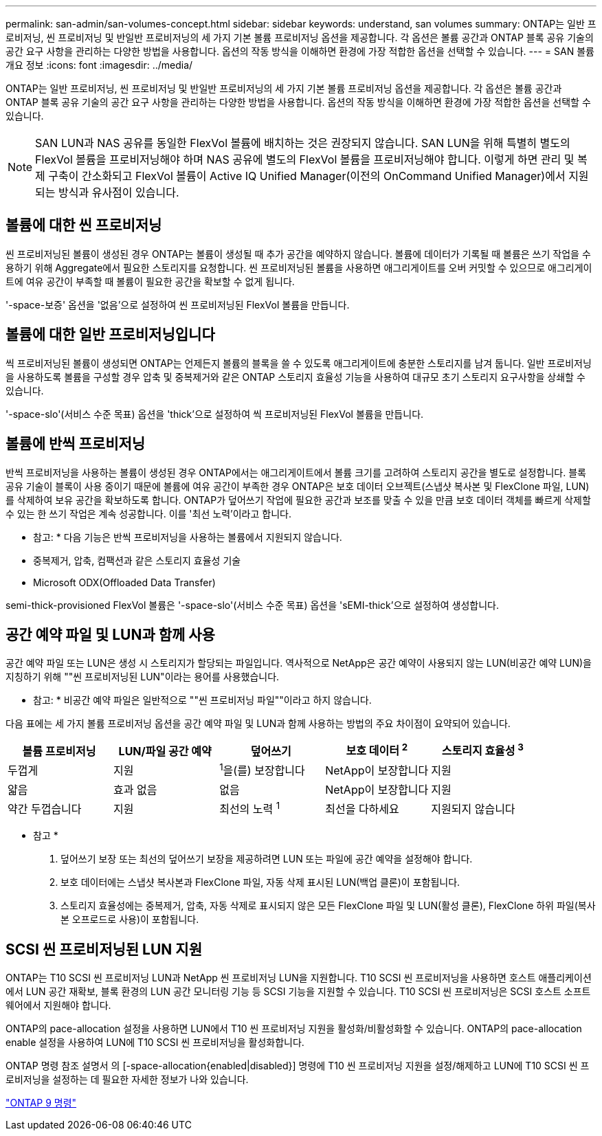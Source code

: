 ---
permalink: san-admin/san-volumes-concept.html 
sidebar: sidebar 
keywords: understand, san volumes 
summary: ONTAP는 일반 프로비저닝, 씬 프로비저닝 및 반일반 프로비저닝의 세 가지 기본 볼륨 프로비저닝 옵션을 제공합니다. 각 옵션은 볼륨 공간과 ONTAP 블록 공유 기술의 공간 요구 사항을 관리하는 다양한 방법을 사용합니다. 옵션의 작동 방식을 이해하면 환경에 가장 적합한 옵션을 선택할 수 있습니다. 
---
= SAN 볼륨 개요 정보
:icons: font
:imagesdir: ../media/


[role="lead"]
ONTAP는 일반 프로비저닝, 씬 프로비저닝 및 반일반 프로비저닝의 세 가지 기본 볼륨 프로비저닝 옵션을 제공합니다. 각 옵션은 볼륨 공간과 ONTAP 블록 공유 기술의 공간 요구 사항을 관리하는 다양한 방법을 사용합니다. 옵션의 작동 방식을 이해하면 환경에 가장 적합한 옵션을 선택할 수 있습니다.

[NOTE]
====
SAN LUN과 NAS 공유를 동일한 FlexVol 볼륨에 배치하는 것은 권장되지 않습니다. SAN LUN을 위해 특별히 별도의 FlexVol 볼륨을 프로비저닝해야 하며 NAS 공유에 별도의 FlexVol 볼륨을 프로비저닝해야 합니다. 이렇게 하면 관리 및 복제 구축이 간소화되고 FlexVol 볼륨이 Active IQ Unified Manager(이전의 OnCommand Unified Manager)에서 지원되는 방식과 유사점이 있습니다.

====


== 볼륨에 대한 씬 프로비저닝

씬 프로비저닝된 볼륨이 생성된 경우 ONTAP는 볼륨이 생성될 때 추가 공간을 예약하지 않습니다. 볼륨에 데이터가 기록될 때 볼륨은 쓰기 작업을 수용하기 위해 Aggregate에서 필요한 스토리지를 요청합니다. 씬 프로비저닝된 볼륨을 사용하면 애그리게이트를 오버 커밋할 수 있으므로 애그리게이트에 여유 공간이 부족할 때 볼륨이 필요한 공간을 확보할 수 없게 됩니다.

'-space-보증' 옵션을 '없음'으로 설정하여 씬 프로비저닝된 FlexVol 볼륨을 만듭니다.



== 볼륨에 대한 일반 프로비저닝입니다

씩 프로비저닝된 볼륨이 생성되면 ONTAP는 언제든지 볼륨의 블록을 쓸 수 있도록 애그리게이트에 충분한 스토리지를 남겨 둡니다. 일반 프로비저닝을 사용하도록 볼륨을 구성할 경우 압축 및 중복제거와 같은 ONTAP 스토리지 효율성 기능을 사용하여 대규모 초기 스토리지 요구사항을 상쇄할 수 있습니다.

'-space-slo'(서비스 수준 목표) 옵션을 'thick'으로 설정하여 씩 프로비저닝된 FlexVol 볼륨을 만듭니다.



== 볼륨에 반씩 프로비저닝

반씩 프로비저닝을 사용하는 볼륨이 생성된 경우 ONTAP에서는 애그리게이트에서 볼륨 크기를 고려하여 스토리지 공간을 별도로 설정합니다. 블록 공유 기술이 블록이 사용 중이기 때문에 볼륨에 여유 공간이 부족한 경우 ONTAP은 보호 데이터 오브젝트(스냅샷 복사본 및 FlexClone 파일, LUN)를 삭제하여 보유 공간을 확보하도록 합니다. ONTAP가 덮어쓰기 작업에 필요한 공간과 보조를 맞출 수 있을 만큼 보호 데이터 객체를 빠르게 삭제할 수 있는 한 쓰기 작업은 계속 성공합니다. 이를 '최선 노력'이라고 합니다.

* 참고: * 다음 기능은 반씩 프로비저닝을 사용하는 볼륨에서 지원되지 않습니다.

* 중복제거, 압축, 컴팩션과 같은 스토리지 효율성 기술
* Microsoft ODX(Offloaded Data Transfer)


semi-thick-provisioned FlexVol 볼륨은 '-space-slo'(서비스 수준 목표) 옵션을 'sEMI-thick'으로 설정하여 생성합니다.



== 공간 예약 파일 및 LUN과 함께 사용

공간 예약 파일 또는 LUN은 생성 시 스토리지가 할당되는 파일입니다. 역사적으로 NetApp은 공간 예약이 사용되지 않는 LUN(비공간 예약 LUN)을 지칭하기 위해 ""씬 프로비저닝된 LUN"이라는 용어를 사용했습니다.

* 참고: * 비공간 예약 파일은 일반적으로 ""씬 프로비저닝 파일""이라고 하지 않습니다.

다음 표에는 세 가지 볼륨 프로비저닝 옵션을 공간 예약 파일 및 LUN과 함께 사용하는 방법의 주요 차이점이 요약되어 있습니다.

[cols="5*"]
|===
| 볼륨 프로비저닝 | LUN/파일 공간 예약 | 덮어쓰기 | 보호 데이터 ^2^ | 스토리지 효율성 ^3^ 


 a| 
두껍게
 a| 
지원
 a| 
^1^을(를) 보장합니다
 a| 
NetApp이 보장합니다
 a| 
지원



 a| 
얇음
 a| 
효과 없음
 a| 
없음
 a| 
NetApp이 보장합니다
 a| 
지원



 a| 
약간 두껍습니다
 a| 
지원
 a| 
최선의 노력 ^1^
 a| 
최선을 다하세요
 a| 
지원되지 않습니다

|===
* 참고 *

. 덮어쓰기 보장 또는 최선의 덮어쓰기 보장을 제공하려면 LUN 또는 파일에 공간 예약을 설정해야 합니다.
. 보호 데이터에는 스냅샷 복사본과 FlexClone 파일, 자동 삭제 표시된 LUN(백업 클론)이 포함됩니다.
. 스토리지 효율성에는 중복제거, 압축, 자동 삭제로 표시되지 않은 모든 FlexClone 파일 및 LUN(활성 클론), FlexClone 하위 파일(복사본 오프로드로 사용)이 포함됩니다.




== SCSI 씬 프로비저닝된 LUN 지원

ONTAP는 T10 SCSI 씬 프로비저닝 LUN과 NetApp 씬 프로비저닝 LUN을 지원합니다. T10 SCSI 씬 프로비저닝을 사용하면 호스트 애플리케이션에서 LUN 공간 재확보, 블록 환경의 LUN 공간 모니터링 기능 등 SCSI 기능을 지원할 수 있습니다. T10 SCSI 씬 프로비저닝은 SCSI 호스트 소프트웨어에서 지원해야 합니다.

ONTAP의 pace-allocation 설정을 사용하면 LUN에서 T10 씬 프로비저닝 지원을 활성화/비활성화할 수 있습니다. ONTAP의 pace-allocation enable 설정을 사용하여 LUN에 T10 SCSI 씬 프로비저닝을 활성화합니다.

ONTAP 명령 참조 설명서 의 [-space-allocation{enabled|disabled}] 명령에 T10 씬 프로비저닝 지원을 설정/해제하고 LUN에 T10 SCSI 씬 프로비저닝을 설정하는 데 필요한 자세한 정보가 나와 있습니다.

http://docs.netapp.com/ontap-9/topic/com.netapp.doc.dot-cm-cmpr/GUID-5CB10C70-AC11-41C0-8C16-B4D0DF916E9B.html["ONTAP 9 명령"^]

